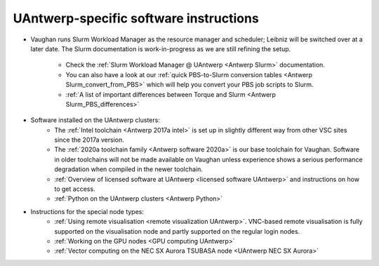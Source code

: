 .. _UAntwerp software specifics:

UAntwerp-specific software instructions
=======================================

- Vaughan runs Slurm Workload Manager as the resource manager and scheduler; 
  Leibniz will be switched over at a later date. The Slurm documentation is work-in-progress
  as we are still refining the setup.
    - Check the :ref:`Slurm Workload Manager @ UAntwerp <Antwerp Slurm>` documentation.
    - You can also have a look at our 
      :ref:`quick PBS-to-Slurm conversion tables <Antwerp Slurm_convert_from_PBS>` which will
      help you convert your PBS job scripts to Slurm.
    - :ref:`A list of important differences between Torque and Slurm <Antwerp Slurm_PBS_differences>`
- Software installed on the UAntwerp clusters:
    - The :ref:`Intel toolchain <Antwerp 2017a intel>` is set up in slightly different
      way from other VSC sites since the 2017a version.
    - The :ref:`2020a toolchain family <Antwerp software 2020a>` is our base toolchain for Vaughan. 
      Software in older toolchains will not be made available on Vaughan unless experience shows a serious
      performance degradation when compiled in the newer toolchain.
    - :ref:`Overview of licensed software at UAntwerp <licensed software UAntwerp>` and instructions on how to
      get access.
    - :ref:`Python on the UAntwerp clusters <Antwerp Python>`
- Instructions for the special node types:
   - :ref:`Using remote visualisation <remote visualization UAntwerp>`. VNC-based remote visualisation is
     fully supported on the visualisation node and partly supported on the regular login nodes.
   - :ref:`Working on the GPU nodes <GPU computing UAntwerp>`
   - :ref:`Vector computing on the NEC SX Aurora TSUBASA node <UAntwerp NEC SX Aurora>`
    
